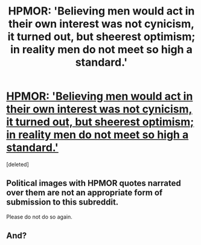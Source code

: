 #+TITLE: HPMOR: 'Believing men would act in their own interest was not cynicism, it turned out, but sheerest optimism; in reality men do not meet so high a standard.'

* [[https://v.redd.it/l0ncxmr968t41][HPMOR: 'Believing men would act in their own interest was not cynicism, it turned out, but sheerest optimism; in reality men do not meet so high a standard.']]
:PROPERTIES:
:Score: 3
:DateUnix: 1590485996.0
:DateShort: 2020-May-26
:END:
[deleted]


** Political images with HPMOR quotes narrated over them are not an appropriate form of submission to this subreddit.

Please do not do so again.
:PROPERTIES:
:Author: ketura
:Score: 1
:DateUnix: 1590489115.0
:DateShort: 2020-May-26
:END:


** And?
:PROPERTIES:
:Author: CouteauBleu
:Score: 1
:DateUnix: 1590487422.0
:DateShort: 2020-May-26
:END:
